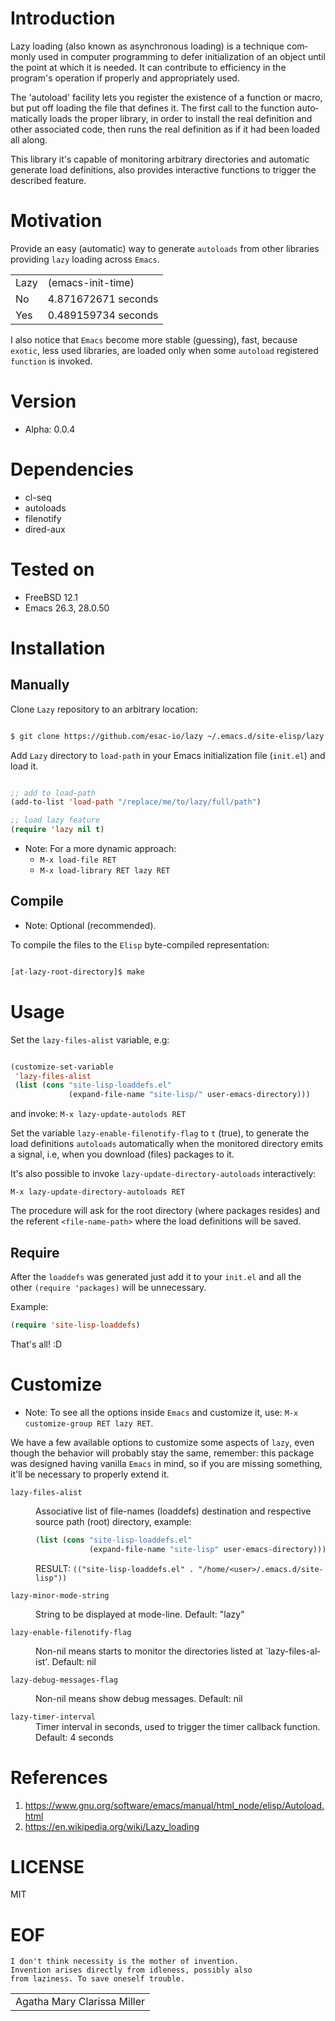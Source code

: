 #+AUTHOR: esac
#+EMAIL: esac-io@tutanota.com
#+KEYWORDS: readme, emacs, elisp, autoloads, elisp, package
#+LANGUAGE: en
#+PROPERTY: header-args :tangle no

* Introduction

  Lazy loading (also known as asynchronous loading) is a technique
  commonly used in computer programming to defer initialization of an object
  until the point at which it is needed. It can contribute to efficiency
  in the program's operation if properly and appropriately used.

  The 'autoload' facility lets you register the existence of a function or
  macro, but put off loading the file that defines it.
  The first call to the function automatically loads the proper
  library, in order to install the real definition and other
  associated code, then runs the real definition as if it had
  been loaded all along.

  This library it's capable of monitoring arbitrary directories
  and automatic generate load definitions, also provides interactive
  functions to trigger the described feature.

* Motivation

  Provide an easy (automatic) way to generate =autoloads= from
  other libraries providing =lazy= loading across =Emacs=.

  | Lazy | (emacs-init-time)   |
  | No   | 4.871672671 seconds |
  | Yes  | 0.489159734 seconds |

  I also notice that =Emacs= become more stable (guessing), fast,
  because =exotic=, less used libraries, are loaded only when some
  =autoload= registered =function= is invoked.

* Version

  - Alpha: 0.0.4

* Dependencies

  - cl-seq
  - autoloads
  - filenotify
  - dired-aux

* Tested on

  - FreeBSD 12.1
  - Emacs 26.3, 28.0.50

* Installation
** Manually

   Clone =Lazy= repository to an arbitrary location:

   #+BEGIN_SRC sh

   $ git clone https://github.com/esac-io/lazy ~/.emacs.d/site-elisp/lazy

   #+END_SRC

   Add =Lazy= directory to =load-path= in your
   Emacs initialization file (~init.el~) and load it.

   #+BEGIN_SRC emacs-lisp

   ;; add to load-path
   (add-to-list 'load-path "/replace/me/to/lazy/full/path")

   ;; load lazy feature
   (require 'lazy nil t)

   #+END_SRC

   - Note: For a more dynamic approach:
     - =M-x load-file RET=
     - =M-x load-library RET lazy RET=

** Compile

   * Note: Optional (recommended).

   To compile the files to the =Elisp= byte-compiled representation:

   #+BEGIN_SRC sh

   [at-lazy-root-directory]$ make

   #+END_SRC

* Usage

  Set the =lazy-files-alist= variable, e.g:

  #+BEGIN_SRC emacs-lisp

  (customize-set-variable
   'lazy-files-alist
   (list (cons "site-lisp-loaddefs.el"
               (expand-file-name "site-lisp/" user-emacs-directory)))

  #+END_SRC

  and invoke: =M-x lazy-update-autolods RET=

  Set the variable =lazy-enable-filenotify-flag= to =t= (true), to
  generate the load definitions =autoloads= automatically when the
  monitored directory emits a signal, i.e, when you download (files)
  packages to it.

  It's also possible to invoke =lazy-update-directory-autoloads=
  interactively:

  =M-x lazy-update-directory-autoloads RET=

  The procedure will ask for the root directory (where packages
  resides) and the referent =<file-name-path>= where the
  load definitions will be saved.

** Require

   After the =loaddefs= was generated just add it to your =init.el=
   and all the other =(require 'packages)= will be unnecessary.

   Example:

   #+BEGIN_SRC emacs-lisp
   (require 'site-lisp-loaddefs)
   #+END_SRC

   That's all! :D

* Customize

  * Note: To see all the options inside =Emacs= and customize it,
    use: =M-x customize-group RET lazy RET=.

  We have a few available options to customize some aspects of =lazy=,
  even though the behavior will probably stay the same, remember:
  this package was designed having vanilla =Emacs= in mind, so if
  you are missing something, it'll be necessary to properly
  extend it.

  - =lazy-files-alist= :: Associative list of file-names (loaddefs)
    destination and respective source path (root) directory, example:


    #+BEGIN_SRC emacs-lisp
    (list (cons "site-lisp-loaddefs.el"
                (expand-file-name "site-lisp" user-emacs-directory)))
    #+END_SRC

    RESULT: =(("site-lisp-loaddefs.el" . "/home/<user>/.emacs.d/site-lisp"))=

  - =lazy-minor-mode-string= :: String to be displayed at mode-line.
    Default: "lazy"

  - =lazy-enable-filenotify-flag= :: Non-nil means starts to monitor
    the directories listed at `lazy-files-alist'.
    Default: nil

  - =lazy-debug-messages-flag= :: Non-nil means show debug messages.
    Default: nil

  - =lazy-timer-interval= :: Timer interval in seconds, used to
    trigger the timer callback function.
    Default: 4 seconds

* References

  1. https://www.gnu.org/software/emacs/manual/html_node/elisp/Autoload.html
  2. https://en.wikipedia.org/wiki/Lazy_loading

* LICENSE
  MIT

* EOF

  #+BEGIN_SRC
  I don't think necessity is the mother of invention.
  Invention arises directly from idleness, possibly also
  from laziness. To save oneself trouble.
  #+END_SRC
  | Agatha Mary Clarissa Miller |
